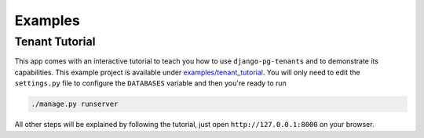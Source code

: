 ===========================
Examples
===========================
Tenant Tutorial
-----------------
This app comes with an interactive tutorial to teach you how to use ``django-pg-tenants`` and to demonstrate its capabilities. This example project is available under `examples/tenant_tutorial <https://github.com/vintasoftware/django-pg-tenants/blob/master/examples/tenant_tutorial>`_. You will only need to edit the ``settings.py`` file to configure the ``DATABASES`` variable and then you're ready to run

.. code-block:: bash

    ./manage.py runserver

All other steps will be explained by following the tutorial, just open ``http://127.0.0.1:8000`` on your browser.
